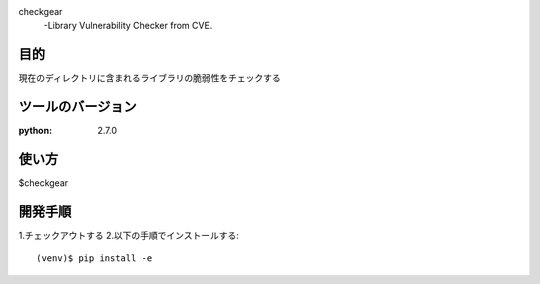 checkgear
 -Library Vulnerability Checker from CVE.

目的
=======
現在のディレクトリに含まれるライブラリの脆弱性をチェックする

ツールのバージョン
=======
:python:  2.7.0

使い方
========
$checkgear


開発手順
========
1.チェックアウトする
2.以下の手順でインストールする::

(venv)$ pip install -e




